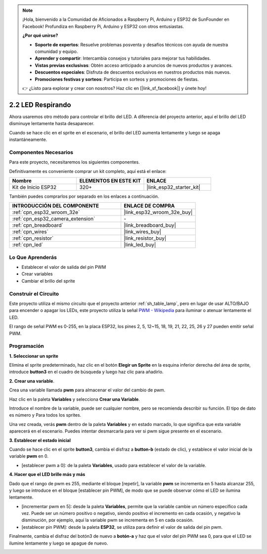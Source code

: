 .. note::

    ¡Hola, bienvenido a la Comunidad de Aficionados a Raspberry Pi, Arduino y ESP32 de SunFounder en Facebook! Profundiza en Raspberry Pi, Arduino y ESP32 con otros entusiastas.

    **¿Por qué unirse?**

    - **Soporte de expertos**: Resuelve problemas posventa y desafíos técnicos con ayuda de nuestra comunidad y equipo.
    - **Aprender y compartir**: Intercambia consejos y tutoriales para mejorar tus habilidades.
    - **Vistas previas exclusivas**: Obtén acceso anticipado a anuncios de nuevos productos y avances.
    - **Descuentos especiales**: Disfruta de descuentos exclusivos en nuestros productos más nuevos.
    - **Promociones festivas y sorteos**: Participa en sorteos y promociones de fiestas.

    👉 ¿Listo para explorar y crear con nosotros? Haz clic en [|link_sf_facebook|] y únete hoy!

.. _sh_breathing_led:

2.2 LED Respirando
========================

Ahora usaremos otro método para controlar el brillo del LED. A diferencia del proyecto anterior, aquí el brillo del LED disminuye lentamente hasta desaparecer.

Cuando se hace clic en el sprite en el escenario, el brillo del LED aumenta lentamente y luego se apaga instantáneamente.

.. image:: img/3_ap.png

Componentes Necesarios
--------------------------

Para este proyecto, necesitaremos los siguientes componentes.

Definitivamente es conveniente comprar un kit completo, aquí está el enlace:

.. list-table::
    :widths: 20 20 20
    :header-rows: 1

    *   - Nombre	
        - ELEMENTOS EN ESTE KIT
        - ENLACE
    *   - Kit de Inicio ESP32
        - 320+
        - |link_esp32_starter_kit|

También puedes comprarlos por separado en los enlaces a continuación.

.. list-table::
    :widths: 30 20
    :header-rows: 1

    *   - INTRODUCCIÓN DEL COMPONENTE
        - ENLACE DE COMPRA

    *   - :ref:`cpn_esp32_wroom_32e`
        - |link_esp32_wroom_32e_buy|
    *   - :ref:`cpn_esp32_camera_extension`
        - \-
    *   - :ref:`cpn_breadboard`
        - |link_breadboard_buy|
    *   - :ref:`cpn_wires`
        - |link_wires_buy|
    *   - :ref:`cpn_resistor`
        - |link_resistor_buy|
    *   - :ref:`cpn_led`
        - |link_led_buy|

Lo Que Aprenderás
---------------------

- Establecer el valor de salida del pin PWM
- Crear variables
- Cambiar el brillo del sprite

Construir el Circuito
-----------------------

Este proyecto utiliza el mismo circuito que el proyecto anterior :ref:`sh_table_lamp`, pero en lugar de usar ALTO/BAJO para encender o apagar los LEDs, este proyecto utiliza la señal `PWM - Wikipedia <https://en.wikipedia.org/wiki/Pulse-width_modulation>`_ para iluminar o atenuar lentamente el LED.

El rango de señal PWM es 0-255, en la placa ESP32, los pines 2, 5, 12~15, 18, 19, 21, 22, 25, 26 y 27 pueden emitir señal PWM.

.. image:: img/circuit/1_hello_led_bb.png

Programación
------------------

**1. Seleccionar un sprite**

Elimina el sprite predeterminado, haz clic en el botón **Elegir un Sprite** en la esquina inferior derecha del área de sprite, introduce **button3** en el cuadro de búsqueda y luego haz clic para añadirlo.

.. image:: img/3_sprite.png

**2. Crear una variable**.

Crea una variable llamada **pwm** para almacenar el valor del cambio de pwm.

Haz clic en la paleta **Variables** y selecciona **Crear una Variable**.

.. image:: img/3_ap_va.png

Introduce el nombre de la variable, puede ser cualquier nombre, pero se recomienda describir su función. El tipo de dato es número y Para todos los sprites.

.. image:: img/3_ap_pwm.png

Una vez creada, verás **pwm** dentro de la paleta **Variables** y en estado marcado, lo que significa que esta variable aparecerá en el escenario. Puedes intentar desmarcarla para ver si pwm sigue presente en el escenario.

.. image:: img/3_ap_0.png

**3. Establecer el estado inicial**

Cuando se hace clic en el sprite **button3**, cambia el disfraz a **button-b** (estado de clic), y establece el valor inicial de la variable **pwm** en 0.

* [establecer pwm a 0]: de la paleta **Variables**, usado para establecer el valor de la variable.

.. image:: img/3_ap_brightness.png

**4. Hacer que el LED brille más y más**

Dado que el rango de pwm es 255, mediante el bloque [repetir], la variable **pwm** se incrementa en 5 hasta alcanzar 255, y luego se introduce en el bloque [establecer pin PWM], de modo que se puede observar cómo el LED se ilumina lentamente.

* [incrementar pwm en 5]: desde la paleta **Variables**, permite que la variable cambie un número específico cada vez. Puede ser un número positivo o negativo, siendo positivo el incremento en cada ocasión, y negativo la disminución, por ejemplo, aquí la variable pwm se incrementa en 5 en cada ocasión.
* [establecer pin PWM]: desde la paleta **ESP32**, se utiliza para definir el valor de salida del pin pwm.

.. image:: img/3_ap_1.png


Finalmente, cambia el disfraz del botón3 de nuevo a **botón-a** y haz que el valor del pin PWM sea 0, para que el LED se ilumine lentamente y luego se apague de nuevo.

.. image:: img/3_ap_2.png

